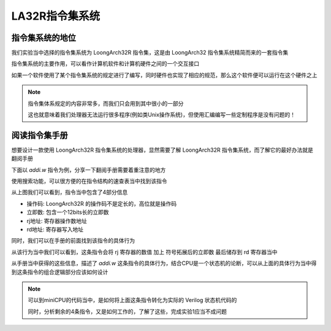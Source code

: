 LA32R指令集系统
=====================

指令集系统的地位
---------------------

我们实验当中选择的指令集系统为 LoongArch32R 指令集，这是由 LoongArch32 指令集系统精简而来的一套指令集

指令集系统的主要作用，可以看作计算机软件和计算机硬件之间的一个交互接口

.. image:: 指令集系统.drawio.svg

如果一个软件使用了某个指令集系统的规定进行了编写，同时硬件也实现了相应的规范，那么这个软件便可以运行在这个硬件之上

.. note::
   
   指令集体系规定的内容非常多，而我们只会用到其中很小的一部分

   这也就意味着我们处理器无法运行很多程序(例如类Unix操作系统)，但使用汇编编写一些定制程序是没有问题的！

阅读指令集手册
---------------------

想要设计一款使用 LoongArch32R 指令集系统的处理器，显然需要了解 LoongArch32R 指令集系统，而了解它的最好办法就是翻阅手册

下面以 `addi.w` 指令为例，分享一下翻阅手册需要着重注意的地方

使用搜索功能，可以很方便的在指令结构的速查表当中找到该指令

.. image:: addiw.png

从上图我们可以看到，指令当中包含了4部分信息

- 操作码: LoongArch32R 的操作码不是定长的，高位就是操作码
- 立即数: 包含一个12bits长的立即数
- rj地址: 寄存器操作数地址
- rd地址: 寄存器写入地址

同时，我们可以在手册的前面找到该指令的具体行为

.. image:: addiw2.png

从该行为当中我们可以看到，这条指令会将 rj 寄存器的数值 加上 符号拓展后的立即数 最后储存到 rd 寄存器当中

从手册当中获得的这些信息，描述了 `addi.w` 这条指令的具体行为，结合CPU是一个状态机的论断，可以从上面的具体行为当中得到这条指令的组合逻辑部分应该如何设计

.. note::
   可以到miniCPU的代码当中，是如何将上面这条指令转化为实际的 Verilog 状态机代码的

   同时，分析剩余的4条指令，又是如何工作的，了解了这些，完成实验1应当不成问题

